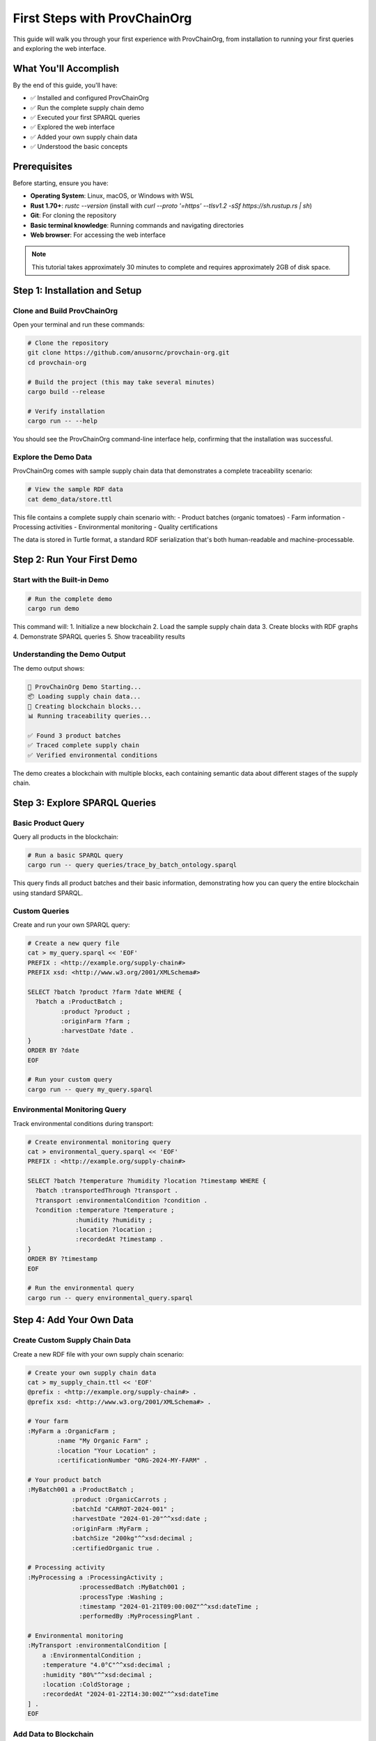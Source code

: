 First Steps with ProvChainOrg
============================

This guide will walk you through your first experience with ProvChainOrg, from installation to running your first queries and exploring the web interface.

.. raw:: html

   <div class="hero-section">
     <div class="hero-content">
       <h1>First Steps with ProvChainOrg</h1>
       <p class="hero-subtitle">Your hands-on introduction to semantic blockchain traceability</p>
       <div class="hero-badges">
         <span class="badge badge-user">User Guide</span>
         <span class="badge badge-tutorial">Tutorial</span>
         <span class="badge badge-hands-on">Hands-on</span>
         <span class="badge badge-beginner">Beginner</span>
       </div>
     </div>
   </div>

What You'll Accomplish
----------------------

By the end of this guide, you'll have:

- ✅ Installed and configured ProvChainOrg
- ✅ Run the complete supply chain demo
- ✅ Executed your first SPARQL queries
- ✅ Explored the web interface
- ✅ Added your own supply chain data
- ✅ Understood the basic concepts

Prerequisites
-------------

Before starting, ensure you have:

- **Operating System**: Linux, macOS, or Windows with WSL
- **Rust 1.70+**: `rustc --version` (install with `curl --proto '=https' --tlsv1.2 -sSf https://sh.rustup.rs | sh`)
- **Git**: For cloning the repository
- **Basic terminal knowledge**: Running commands and navigating directories
- **Web browser**: For accessing the web interface

.. note::
   This tutorial takes approximately 30 minutes to complete and requires approximately 2GB of disk space.

Step 1: Installation and Setup
------------------------------

Clone and Build ProvChainOrg
~~~~~~~~~~~~~~~~~~~~~~~~~~~~~

Open your terminal and run these commands:

.. code-block:: bash

   # Clone the repository
   git clone https://github.com/anusornc/provchain-org.git
   cd provchain-org

   # Build the project (this may take several minutes)
   cargo build --release

   # Verify installation
   cargo run -- --help

You should see the ProvChainOrg command-line interface help, confirming that the installation was successful.

Explore the Demo Data
~~~~~~~~~~~~~~~~~~~~~

ProvChainOrg comes with sample supply chain data that demonstrates a complete traceability scenario:

.. code-block:: bash

   # View the sample RDF data
   cat demo_data/store.ttl

This file contains a complete supply chain scenario with:
- Product batches (organic tomatoes)
- Farm information
- Processing activities
- Environmental monitoring
- Quality certifications

The data is stored in Turtle format, a standard RDF serialization that's both human-readable and machine-processable.

Step 2: Run Your First Demo
----------------------------

Start with the Built-in Demo
~~~~~~~~~~~~~~~~~~~~~~~~~~~~~

.. code-block:: bash

   # Run the complete demo
   cargo run demo

This command will:
1. Initialize a new blockchain
2. Load the sample supply chain data
3. Create blocks with RDF graphs
4. Demonstrate SPARQL queries
5. Show traceability results

Understanding the Demo Output
~~~~~~~~~~~~~~~~~~~~~~~~~~~~~

The demo output shows:

.. code-block:: text

   🚀 ProvChainOrg Demo Starting...
   📦 Loading supply chain data...
   🔗 Creating blockchain blocks...
   📊 Running traceability queries...
   
   ✅ Found 3 product batches
   ✅ Traced complete supply chain
   ✅ Verified environmental conditions

The demo creates a blockchain with multiple blocks, each containing semantic data about different stages of the supply chain.

Step 3: Explore SPARQL Queries
-------------------------------

Basic Product Query
~~~~~~~~~~~~~~~~~~~

Query all products in the blockchain:

.. code-block:: bash

   # Run a basic SPARQL query
   cargo run -- query queries/trace_by_batch_ontology.sparql

This query finds all product batches and their basic information, demonstrating how you can query the entire blockchain using standard SPARQL.

Custom Queries
~~~~~~~~~~~~~~

Create and run your own SPARQL query:

.. code-block:: bash

   # Create a new query file
   cat > my_query.sparql << 'EOF'
   PREFIX : <http://example.org/supply-chain#>
   PREFIX xsd: <http://www.w3.org/2001/XMLSchema#>

   SELECT ?batch ?product ?farm ?date WHERE {
     ?batch a :ProductBatch ;
            :product ?product ;
            :originFarm ?farm ;
            :harvestDate ?date .
   }
   ORDER BY ?date
   EOF

   # Run your custom query
   cargo run -- query my_query.sparql

Environmental Monitoring Query
~~~~~~~~~~~~~~~~~~~~~~~~~~~~~~

Track environmental conditions during transport:

.. code-block:: bash

   # Create environmental monitoring query
   cat > environmental_query.sparql << 'EOF'
   PREFIX : <http://example.org/supply-chain#>

   SELECT ?batch ?temperature ?humidity ?location ?timestamp WHERE {
     ?batch :transportedThrough ?transport .
     ?transport :environmentalCondition ?condition .
     ?condition :temperature ?temperature ;
                :humidity ?humidity ;
                :location ?location ;
                :recordedAt ?timestamp .
   }
   ORDER BY ?timestamp
   EOF

   # Run the environmental query
   cargo run -- query environmental_query.sparql

Step 4: Add Your Own Data
-------------------------

Create Custom Supply Chain Data
~~~~~~~~~~~~~~~~~~~~~~~~~~~~~~~

Create a new RDF file with your own supply chain scenario:

.. code-block:: bash

   # Create your own supply chain data
   cat > my_supply_chain.ttl << 'EOF'
   @prefix : <http://example.org/supply-chain#> .
   @prefix xsd: <http://www.w3.org/2001/XMLSchema#> .

   # Your farm
   :MyFarm a :OrganicFarm ;
           :name "My Organic Farm" ;
           :location "Your Location" ;
           :certificationNumber "ORG-2024-MY-FARM" .

   # Your product batch
   :MyBatch001 a :ProductBatch ;
               :product :OrganicCarrots ;
               :batchId "CARROT-2024-001" ;
               :harvestDate "2024-01-20"^^xsd:date ;
               :originFarm :MyFarm ;
               :batchSize "200kg"^^xsd:decimal ;
               :certifiedOrganic true .

   # Processing activity
   :MyProcessing a :ProcessingActivity ;
                 :processedBatch :MyBatch001 ;
                 :processType :Washing ;
                 :timestamp "2024-01-21T09:00:00Z"^^xsd:dateTime ;
                 :performedBy :MyProcessingPlant .

   # Environmental monitoring
   :MyTransport :environmentalCondition [
       a :EnvironmentalCondition ;
       :temperature "4.0°C"^^xsd:decimal ;
       :humidity "80%"^^xsd:decimal ;
       :location :ColdStorage ;
       :recordedAt "2024-01-22T14:30:00Z"^^xsd:dateTime
   ] .
   EOF

Add Data to Blockchain
~~~~~~~~~~~~~~~~~~~~~~

.. code-block:: bash

   # Add your data to the blockchain
   cargo run -- add-file my_supply_chain.ttl

   # Verify the data was added by running a query
   cargo run -- query my_query.sparql

Step 5: Start the Web Interface
-------------------------------

Launch the Web Server
~~~~~~~~~~~~~~~~~~~~~

.. code-block:: bash

   # Start the web interface
   cargo run --bin demo_ui

The web interface will start on `http://localhost:8080`.

Explore the Web Interface
~~~~~~~~~~~~~~~~~~~~~~~~~

Open your browser and navigate to `http://localhost:8080`. You'll see:

1. **Dashboard**: Overview of blockchain status, recent blocks, and key metrics
2. **Query Interface**: Interactive SPARQL query editor with syntax highlighting
3. **Block Explorer**: Browse blockchain blocks and their contents
4. **Supply Chain Viewer**: Visualize product journeys and relationships
5. **Data Entry**: Forms for adding new supply chain data
6. **Reports**: Generate and export reports from your data

Try Interactive Queries
~~~~~~~~~~~~~~~~~~~~~~~

In the web interface:

1. Go to the "Query" tab
2. Enter a SPARQL query:

   .. code-block:: sparql

      SELECT ?batch ?product ?farm WHERE {
        ?batch a :ProductBatch ;
               :product ?product ;
               :originFarm ?farm .
      }

3. Click "Execute Query"
4. View the results in table format with sorting and filtering options

Step 6: Understanding the Results
---------------------------------

Data Structure
~~~~~~~~~~~~~~

Your supply chain data is stored as RDF triples in blockchain blocks:

.. code-block:: turtle

   # Each block contains a named graph
   :Block1 {
     :MyBatch001 a :ProductBatch ;
                 :product :OrganicCarrots ;
                 :originFarm :MyFarm .
     
     :MyFarm a :OrganicFarm ;
             :location "Your Location" .
   }

Traceability Queries
~~~~~~~~~~~~~~~~~~~~

You can now trace:

- **Forward**: Where did this batch go?
- **Backward**: Where did this product come from?
- **Environmental**: What conditions was it stored under?
- **Quality**: What certifications does it have?

Blockchain Benefits
~~~~~~~~~~~~~~~~~~~

Your data now has:

- ✅ **Immutability**: Cannot be changed once recorded
- ✅ **Transparency**: All data is queryable
- ✅ **Verification**: Cryptographically secured
- ✅ **Interoperability**: Standard RDF/SPARQL formats

Step 7: Advanced Features
-------------------------

Blockchain Validation
~~~~~~~~~~~~~~~~~~~~~

Verify blockchain integrity:

.. code-block:: bash

   # Validate the entire blockchain
   cargo run -- validate

   # Check specific block
   cargo run -- validate --block 1

Export Data
~~~~~~~~~~~

Export blockchain data in different formats:

.. code-block:: bash

   # Export as Turtle (RDF)
   cargo run -- export --format turtle --output my_blockchain.ttl

   # Export as JSON-LD
   cargo run -- export --format jsonld --output my_blockchain.jsonld

Network Operations
~~~~~~~~~~~~~~~~~~

Connect to other ProvChainOrg nodes:

.. code-block:: bash

   # Start as network node
   cargo run -- network --port 8081

   # Connect to another node
   cargo run -- network --connect ws://localhost:8081

Understanding the Concepts
--------------------------

Key Terms
~~~~~~~~~

**Block**: A cryptographically secured container for RDF data
**RDF**: Resource Description Framework - a standard model for data interchange
**SPARQL**: SPARQL Protocol and RDF Query Language - the standard query language for RDF
**Ontology**: A formal specification of shared conceptualization for a domain
**Canonicalization**: The process of converting data to a standard, deterministic form

Data Model
~~~~~~~~~~

ProvChainOrg uses a semantic data model based on:

1. **Entities**: Real-world objects like products, farms, and batches
2. **Properties**: Relationships and attributes of entities
3. **Classes**: Categories that entities belong to
4. **Named Graphs**: Logical containers for related triples

Best Practices
~~~~~~~~~~~~~~

1. **Data Quality**: Ensure consistent naming and formatting
2. **Ontology Compliance**: Follow the defined schema for your industry
3. **Regular Backups**: Export your blockchain data regularly
4. **Access Control**: Use appropriate user permissions
5. **Monitoring**: Regularly check system health and performance

Troubleshooting Common Issues
-----------------------------

Build Errors
~~~~~~~~~~~~

If you encounter build errors:

.. code-block:: bash

   # Update Rust toolchain
   rustup update

   # Clean and rebuild
   cargo clean
   cargo build --release

Query Errors
~~~~~~~~~~~~

For SPARQL query issues:

1. Check syntax and ensure all prefixes are defined
2. Verify that URIs and entity names match your data
3. Use the web interface query editor for syntax highlighting

Network Issues
~~~~~~~~~~~~~~

If the web interface doesn't start:

1. Verify port 8080 is available
2. Check firewall settings
3. Try a different port: `cargo run --bin demo_ui --port 8081`

Data Validation Errors
~~~~~~~~~~~~~~~~~~~~~~

If data validation fails:

1. Ensure RDF syntax is correct
2. Check that all required properties are present
3. Verify ontology compliance

Next Steps
----------

Congratulations! You've completed your first steps with ProvChainOrg. Here's what to explore next:

**User Guide Topics**
- :doc:`data-import` - Learn advanced data import techniques
- :doc:`query-interface` - Master the SPARQL query interface
- :doc:`reporting-tools` - Create custom reports and dashboards
- :doc:`user-management` - Manage users and permissions

**Industry Applications**
- :doc:`food-safety` - Complete food safety tracking system
- :doc:`pharmaceutical-tracking` - Drug authentication and traceability
- :doc:`compliance-reporting` - Regulatory compliance reporting

**Advanced Features**
- :doc:`api-basics` - Programmatic access to ProvChainOrg
- :doc:`ontology-extension` - Customizing the traceability ontology
- :doc:`network-configuration` - Setting up multi-node networks

.. note::
   This tutorial covered the basics of ProvChainOrg. The platform supports much more advanced features including distributed networks, complex ontologies, and enterprise integrations.

Summary
-------

In this tutorial, you:

1. ✅ Installed and configured ProvChainOrg
2. ✅ Ran the demo and explored sample data
3. ✅ Created and executed SPARQL queries
4. ✅ Added your own supply chain data
5. ✅ Used the web interface for visualization
6. ✅ Learned about blockchain validation and export

You now have a working semantic blockchain for supply chain traceability that provides transparency, verifiability, and queryability that traditional systems cannot match.

The combination of blockchain security with semantic web technologies opens up new possibilities for supply chain transparency, regulatory compliance, and consumer trust.

.. raw:: html

   <div class="footer-note">
     <p><strong>Ready to dive deeper?</strong> Continue with <a href="data-import.html">Data Import</a> or explore <a href="../api/index.html">API Documentation</a> for programmatic access.</p>
   </div>
